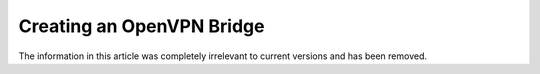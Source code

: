 Creating an OpenVPN Bridge
==========================

The information in this article was completely irrelevant to current
versions and has been removed.
